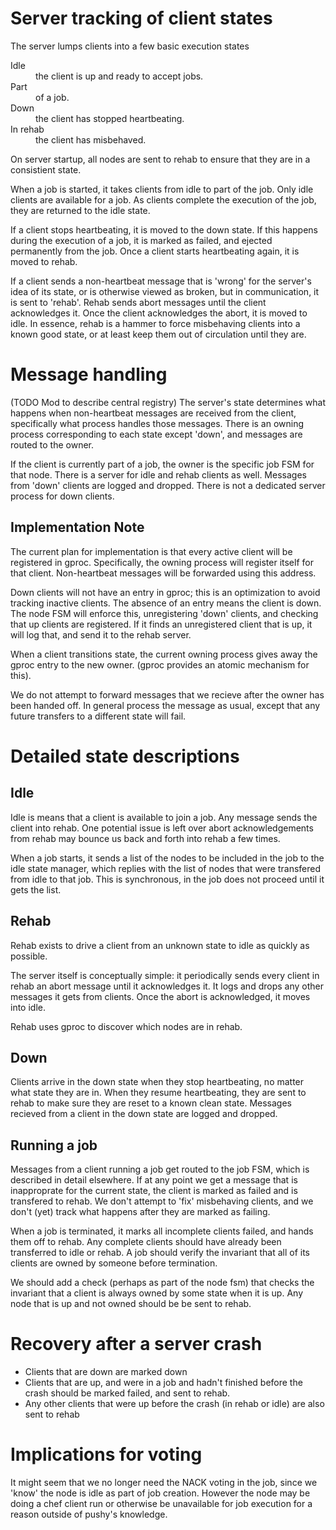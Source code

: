 # -*- fill-column: 100 -*-

*  Server tracking of client states

   The server lumps clients into a few basic execution states

   + Idle :: the client is up and ready to accept jobs.
   + Part :: of a job.
   + Down :: the client has stopped heartbeating.
   + In rehab :: the client has misbehaved.
  
   On server startup, all nodes are sent to rehab to ensure that they
   are in a consistient state. 

   When a job is started, it takes clients from idle to part of the
   job. Only idle clients are available for a job. As clients complete
   the execution of the job, they are returned to the idle state.
  
   If a client stops heartbeating, it is moved to the down state. If
   this happens during the execution of a job, it is marked as failed,
   and ejected permanently from the job. Once a client starts
   heartbeating again, it is moved to rehab.
  
   If a client sends a non-heartbeat message that is 'wrong' for the
   server's idea of its state, or is otherwise viewed as broken, but
   in communication, it is sent to 'rehab'. Rehab sends abort messages
   until the client acknowledges it. Once the client acknowledges the
   abort, it is moved to idle. In essence, rehab is a hammer to force
   misbehaving clients into a known good state, or at least keep them
   out of circulation until they are.

* Message handling

  (TODO Mod to describe central registry)
  The server's state determines what happens when non-heartbeat messages
  are received from the client, specifically what process handles those
  messages. There is an owning process corresponding to each state
  except 'down', and messages are routed to the owner.

  If the client is currently part of a job, the owner is the specific
  job FSM for that node. There is a server for idle and rehab clients
  as well. Messages from 'down' clients are logged and dropped. There
  is not a dedicated server process for down clients.

** Implementation Note
   The current plan for implementation is that every active client will be registered in
   gproc. Specifically, the owning process will register itself for that client. Non-heartbeat
   messages will be forwarded using this address.

   Down clients will not have an entry in gproc; this is an optimization to avoid tracking inactive
   clients. The absence of an entry means the client is down. The node FSM will enforce this,
   unregistering 'down' clients, and checking that up clients are registered. If it finds an
   unregistered client that is up, it will log that, and send it to the rehab server.

   When a client transitions state, the current owning process gives away the gproc entry to the new
   owner. (gproc provides an atomic mechanism for this).

   We do not attempt to forward messages that we recieve after the owner has been handed off. In
   general process the message as usual, except that any future transfers to a different state will
   fail.

* Detailed state descriptions

** Idle
   Idle is means that a client is available to join a job. Any message sends the client into
   rehab. One potential issue is left over abort acknowledgements from rehab may bounce us back and
   forth into rehab a few times.

   When a job starts, it sends a list of the nodes to be included in the job to the idle state
   manager, which replies with the list of nodes that were transfered from idle to that job. This is
   synchronous, in the job does not proceed until it gets the list.

** Rehab
   Rehab exists to drive a client from an unknown state to idle as quickly as possible.

   The server itself is conceptually simple: it periodically sends every client in rehab an abort
   message until it acknowledges it. It logs and drops any other messages it gets from clients. Once
   the abort is acknowledged, it moves into idle.

   Rehab uses gproc to discover which nodes are in rehab.
   
** Down
   Clients arrive in the down state when they stop heartbeating, no
   matter what state they are in. When they resume heartbeating, they
   are sent to rehab to make sure they are reset to a known clean
   state. Messages recieved from a client in the down state are logged
   and dropped.

** Running a job
   Messages from a client running a job get routed to the job FSM,
   which is described in detail elsewhere. If at any point we get a
   message that is inapproprate for the current state, the client is
   marked as failed and is transfered to rehab. We don't attempt to
   'fix' misbehaving clients, and we don't (yet) track what happens
   after they are marked as failing.

   When a job is terminated, it marks all incomplete clients failed, and hands them off to
   rehab. Any complete clients should have already been transferred to idle or rehab. A job should
   verify the invariant that all of its clients are owned by someone before termination.

   We should add a check (perhaps as part of the node fsm) that checks the invariant that a client
   is always owned by some state when it is up. Any node that is up and not owned should be be sent
   to rehab.

* Recovery after a server crash
  + Clients that are down are marked down
  + Clients that are up, and were in a job and hadn't finished before the crash
    should be marked failed, and sent to rehab. 
  + Any other clients that were up before the crash (in rehab or idle)
    are also sent to rehab


* Implications for voting

It might seem that we no longer need the NACK voting in the job, since we 'know' the node is idle as
part of job creation. However the node may be doing a chef client run or otherwise be unavailable
for job execution for a reason outside of pushy's knowledge. 



